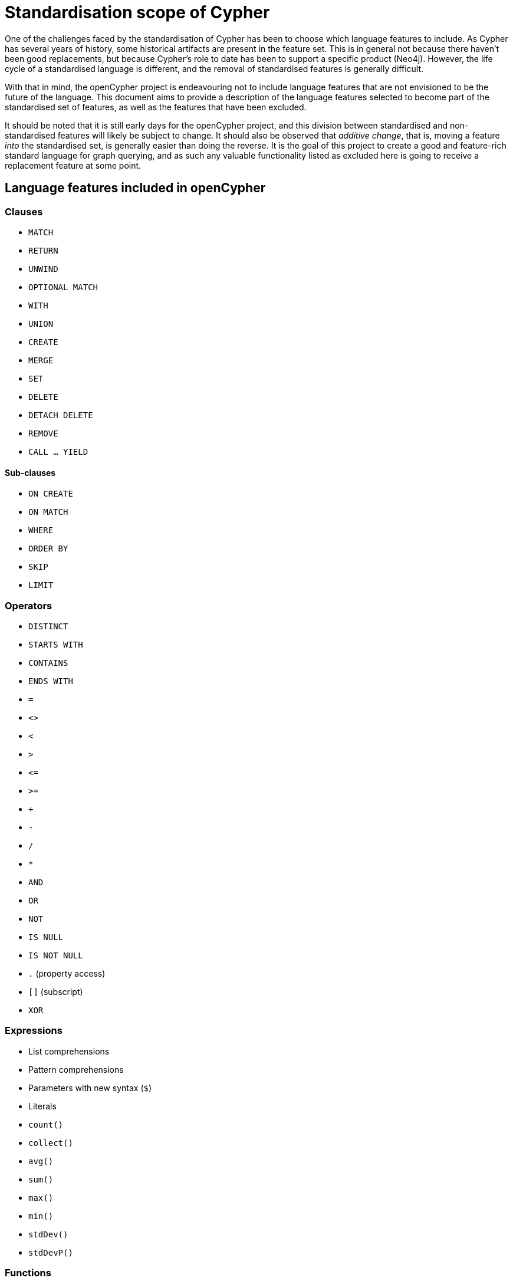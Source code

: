 = Standardisation scope of Cypher

One of the challenges faced by the standardisation of Cypher has been to choose which language features to include.
As Cypher has several years of history, some historical artifacts are present in the feature set.
This is in general not because there haven't been good replacements, but because Cypher's role to date has been to support a specific product (Neo4j).
However, the life cycle of a standardised language is different, and the removal of standardised features is generally difficult.

With that in mind, the openCypher project is endeavouring not to include language features that are not envisioned to be the future of the language.
This document aims to provide a description of the language features selected to become part of the standardised set of features, as well as the features that have been excluded.

It should be noted that it is still early days for the openCypher project, and this division between standardised and non-standardised features will likely be subject to change.
It should also be observed that _additive change_, that is, moving a feature _into_ the standardised set, is generally easier than doing the reverse.
It is the goal of this project to create a good and feature-rich standard language for graph querying, and as such any valuable functionality listed as excluded here is going to receive a replacement feature at some point.

== Language features included in openCypher

=== Clauses

* `MATCH`
* `RETURN`
* `UNWIND`
* `OPTIONAL MATCH`
* `WITH`
* `UNION`
* `CREATE`
* `MERGE`
* `SET`
* `DELETE`
* `DETACH DELETE`
* `REMOVE`
* `CALL ... YIELD`

==== Sub-clauses

* `ON CREATE`
* `ON MATCH`
* `WHERE`
* `ORDER BY`
* `SKIP`
* `LIMIT`

=== Operators

* `DISTINCT`
* `STARTS WITH`
* `CONTAINS`
* `ENDS WITH`
* `=`
* `<>`
* `<`
* `>`
* `\<=`
* `>=`
* `+`
* `-`
* `/`
* `*`
* `AND`
* `OR`
* `NOT`
* `IS NULL`
* `IS NOT NULL`
* `.` (property access)
* `[]` (subscript)
* `XOR`

=== Expressions

* List comprehensions
* Pattern comprehensions
* Parameters with new syntax (`$`)
* Literals
* `count()`
* `collect()`
* `avg()`
* `sum()`
* `max()`
* `min()`
* `stdDev()`
* `stdDevP()`

=== Functions

* `abs()`
* `acos()`
* `asin()`
* `atan()`
* `atan2()`
* `ceil()`
* `coalesce()`
* `ceil()`
* `cos()`
* `cot()`
* `degrees()`
* `e()`
* `exists()`
* `exp()`
* `floor()`
* `head()`
* `labels()`
* `last()`
* `left()`
* `length()`
* `log()`
* `log10()`
* `lTrim()`
* `nodes()`
* `pi()`
* `percentileCont()`
* `percentileDisc()`
* `keys()`
* `radians()`
* `rand()`
* `range()`
* `relationships()`
* `replace()`
* `reverse()`
* `right()`
* `round()`
* `rTrim()`
* `sign()`
* `sin()`
* `size()`
* `sqrt()`
* `split()`
* `substring()`
* `tail()`
* `tan()`
* `toFloat()`
* `toInteger()`
* `toString()`
* `toBoolean()`
* `properties()`
* `trim()`
* `type()`
* `startNode()`
* `endNode()`
* `toUpper()`
* `toLower()`

=== Types

* primitives
* list
* map
* node
* relationship
* path

== Language features excluded from openCypher

=== Clauses

* `FOREACH`
* `CREATE UNIQUE`
* `START`
* `LOAD CSV`

=== Hints

* `USING PERIODIC COMMIT`
* `USING INDEX`
* `USING SCAN`
* `USING JOIN`

=== Commands

* `CREATE INDEX`
* `CREATE CONSTRAINT`

=== Operators

* `=~` (regular expression)

=== Expressions

* Parameters with old syntax (`{}`)
* `CASE`
* `reduce`
* `extract`
* `filter`
* `any`
* `all`
* `none`
* `single`

=== Functions

* `distance()`
* `point()`
* `haversin()`
* `id()`
* `lower()`
* `upper()`
* `timestamp()`
* `rels()`

=== Types

* datetime types
* point
